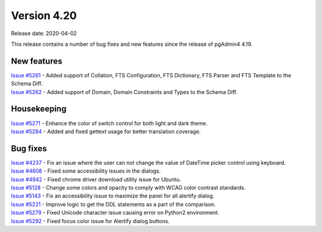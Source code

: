************
Version 4.20
************

Release date: 2020-04-02

This release contains a number of bug fixes and new features since the release of pgAdmin4 4.19.

New features
************

| `Issue #5261 <https://redmine.postgresql.org/issues/5261>`_ -  Added support of Collation, FTS Configuration, FTS Dictionary, FTS Parser and FTS Template to the Schema Diff.
| `Issue #5262 <https://redmine.postgresql.org/issues/5262>`_ -  Added support of Domain, Domain Constraints and Types to the Schema Diff.

Housekeeping
************

| `Issue #5271 <https://redmine.postgresql.org/issues/5271>`_ -  Enhance the color of switch control for both light and dark theme.
| `Issue #5284 <https://redmine.postgresql.org/issues/5284>`_ -  Added and fixed gettext usage for better translation coverage.

Bug fixes
*********

| `Issue #4237 <https://redmine.postgresql.org/issues/4237>`_ -  Fix an issue where the user can not change the value of DateTime picker control using keyboard.
| `Issue #4608 <https://redmine.postgresql.org/issues/4608>`_ -  Fixed some accessibility issues in the dialogs.
| `Issue #4942 <https://redmine.postgresql.org/issues/4942>`_ -  Fixed chrome driver download utility issue for Ubuntu.
| `Issue #5128 <https://redmine.postgresql.org/issues/5128>`_ -  Change some colors and opacity to comply with WCAG color contrast standards.
| `Issue #5143 <https://redmine.postgresql.org/issues/5143>`_ -  Fix an accessibility issue to maximize the panel for all alertify dialog.
| `Issue #5221 <https://redmine.postgresql.org/issues/5221>`_ -  Improve logic to get the DDL statements as a part of the comparison.
| `Issue #5279 <https://redmine.postgresql.org/issues/5279>`_ -  Fixed Unicode character issue causing error on Python2 environment.
| `Issue #5292 <https://redmine.postgresql.org/issues/5292>`_ -  Fixed focus color issue for Alertify dialog buttons.